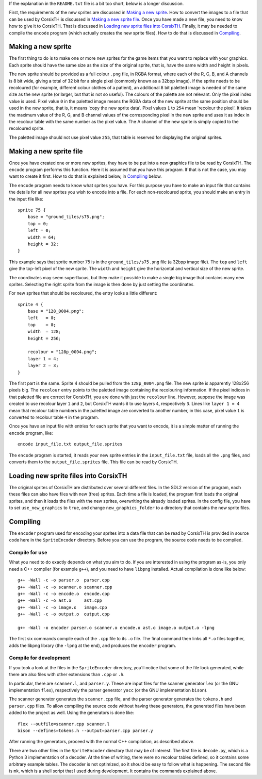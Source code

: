 If the explanation in the ``README.txt`` file is a bit too short, below is a
longer discussion.

First, the requirements of the new sprites are discussed in `Making a new
sprite`_. How to convert the images to a file that can be used by CorsixTH is
discussed in `Making a new sprite file`_.
Once you have made a new file, you need to know how to give it to CorsixTH.
That is discussed in `Loading new sprite files into CorsixTH`_.
Finally, it may be needed to compile the ``encode`` program (which actually
creates the new sprite files). How to do that is discussed in `Compiling`_.



Making a new sprite
===================
The first thing to do is to make one or more new sprites for the game items
that you want to replace with your graphics. Each sprite should have the same
size as the size of the original sprite, that is, have the same width and
height in pixels.

The new sprite should be provided as a full colour ``.png`` file, in RGBA
format, where each of the R, G, B, and A channels is 8 bit wide, giving a
total of 32 bit for a single pixel (commonly known as a 32bpp image).
If the sprite needs to be recoloured (for example, different colour clothes of
a patient), an additional 8 bit paletted image is needed of the same size as
the new sprite (or larger, but that is not so useful).
The colours of the palette are not relevant. Only the pixel index value is used.
Pixel value ``0`` in the paletted image means the RGBA data of the new sprite
at the same position should be used in the new sprite, that is, it means 'copy
the new sprite data'. Pixel values ``1`` to ``254`` mean 'recolour the pixel'.
It takes the maximum value of the R, G, and B channel values of the
corresponding pixel in the new sprite and uses it as index in the recolour
table with the same number as the pixel value. The A channel of the new sprite
is simply copied to the recoloured sprite.

The paletted image should not use pixel value ``255``, that table is reserved
for displaying the original sprites.


Making a new sprite file
========================
Once you have created one or more new sprites, they have to be put into a new
graphics file to be read by CorsixTH. The ``encode`` program performs this
function. Here it is assumed that you have this program. If that is not the
case, you may want to create it first. How to do that is explained below, in
`Compiling`_ below.

The ``encode`` program needs to know what sprites you have. For this purpose
you have to make an input file that contains the details for all new sprites
you wish to encode into a file. For each non-recoloured sprite, you should
make an entry in the input file like::

    sprite 75 {
        base = "ground_tiles/s75.png";
        top = 0;
        left = 0;
        width = 64;
        height = 32;
    }

This example says that sprite number 75 is in the ``ground_tiles/s75.png``
file (a 32bpp image file). The ``top`` and ``left`` give the top-left pixel of
the new sprite. The ``width`` and ``height`` give the horizontal and vertical
size of the new sprite.

The coordinates may seem superfluous, but they make it possible to make a
single big image that contains many new sprites. Selecting the right sprite from
the image is then done by just setting the coordinates.

For new sprites that should be recoloured, the entry looks a little
different::

    sprite 4 {
        base = "128_0004.png";
        left   = 0;
        top    = 0;
        width  = 128;
        height = 256;

        recolour = "128p_0004.png";
        layer 1 = 4;
        layer 2 = 3;
    }

The first part is the same. Sprite 4 should be pulled from the
``128p_0004.png`` file. The new sprite is apparently 128x256 pixels big. The
``recolour`` entry points to the paletted image containing the recolouring
information. If the pixel indices in that paletted file are correct for
CorsixTH, you are done with just the ``recolour`` line. However, suppose the
image was created to use recolour layer ``1`` and ``2``, but CorsixTH wants it
to use layers ``4``, respectively ``3``. Lines like ``layer 1 = 4`` mean that
recolour table numbers in the paletted image are converted to another number,
in this case, pixel value ``1`` is converted to recolour table ``4`` in the
program.


Once you have an input file with entries for each sprite that you want to
encode, it is a simple matter of running the ``encode`` program, like::

    encode input_file.txt output_file.sprites

The ``encode`` program is started, it reads your new sprite entries in the
``input_file.txt`` file, loads all the ``.png`` files, and converts them to
the ``output_file.sprites`` file. This file can be read by CorsixTH.


Loading new sprite files into CorsixTH
======================================
The original sprites of CorsixTH are distributed over several different files.
In the SDL2 version of the program, each these files can also have files with
new (free) sprites. Each time a file is loaded, the program first loads the
original sprites, and then it loads the files with the new sprites,
overwriting the already loaded sprites. In the config file, you have to set
``use_new_graphics`` to ``true``, and change ``new_graphics_folder`` to a
directory that contains the new sprite files.


Compiling
=========
The ``encoder`` program used for encoding your sprites into a data file that
can be read by CorsixTH is provided in source code here in the
``SpriteEncoder`` directory. Before you can use the program, the source code
needs to be compiled.

Compile for use
---------------
What you need to do exactly depends on what you aim to do. If you are
interested in using the program as-is, you only need a C++ compiler (for
example ``g++``), and you need to have ``libpng`` installed.
Actual compilation is done like below::

    g++ -Wall -c -o parser.o  parser.cpp
    g++ -Wall -c -o scanner.o scanner.cpp
    g++ -Wall -c -o encode.o  encode.cpp
    g++ -Wall -c -o ast.o     ast.cpp
    g++ -Wall -c -o image.o   image.cpp
    g++ -Wall -c -o output.o  output.cpp

    g++ -Wall -o encoder parser.o scanner.o encode.o ast.o image.o output.o -lpng

The first six commands compile each of the ``.cpp`` file to its ``.o`` file.
The final command then links all ``*.o`` files together, adds the libpng
library (the ``-lpng`` at the end), and produces the ``encoder`` program.

Compile for development
-----------------------
If you took a look at the files in the ``SpriteEncoder`` directory, you'll
notice that some of the file look generated, while there are also files with
other extensions than ``.cpp`` or ``.h``.

In particular, there are ``scanner.l``, and ``parser.y``. These are input
files for the scanner generator ``lex`` (or the GNU implementation ``flex``),
respectively the parser generator ``yacc`` (or the GNU implementation
``bison``).

The scanner generator generates the ``scanner.cpp`` file, and the parser
generator generates the ``tokens.h`` and ``parser.cpp`` files. To allow
compiling the source code without having these generators, the generated files
have been added to the project as well.
Using the generators is done like::

    flex --outfile=scanner.cpp scanner.l
    bison --defines=tokens.h --output=parser.cpp parser.y

After running the generators, proceed with the normal C++ compilation, as
described above.


There are two other files in the ``SpriteEncoder`` directory that may be of
interest. The first file is ``decode.py``, which is a Python 3 implementation
of a decoder. At the time of writing, there were no recolour tables defined,
so it contains some arbitrary example tables. The decoder is not optimized, so
it should be easy to follow what is happening. The second file is ``mk``,
which is a shell script that I used during development. It contains the
commands explained above.


.. vim: tw=78 spell sw=4 sts=4
